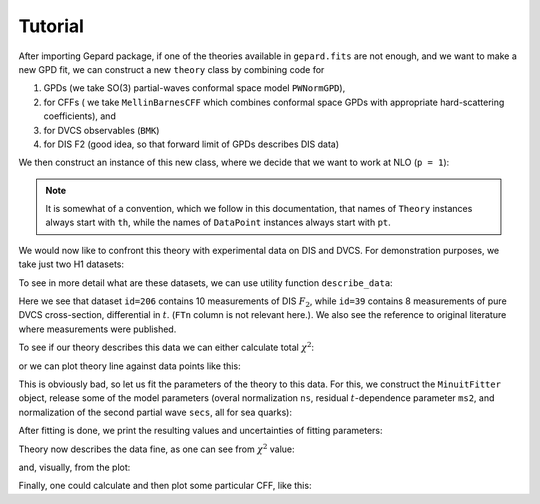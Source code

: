 ########
Tutorial
########


After importing Gepard package, if one of the theories available
in ``gepard.fits`` are not enough, and we want to make a new
GPD fit, we can construct a new ``theory`` class 
by combining code for

1. GPDs (we take SO(3) partial-waves conformal space model ``PWNormGPD``), 
2. for CFFs ( we take ``MellinBarnesCFF`` which combines conformal space GPDs with appropriate hard-scattering coefficients), and
3. for DVCS observables (``BMK``) 
4. for DIS F2 (good idea, so that forward limit of GPDs describes DIS data)

.. plot::
   :context:
   :include-source:

   >>> import gepard as g
   >>> class MyTheory(g.PWNormGPD, g.MellinBarnesCFF, g.DIS, g.BMK):
   ...     pass


We then construct an instance of this new class, where we
decide that we want to work at NLO (``p = 1``):

.. plot::
   :context:
   :include-source:

   >>> th = MyTheory(p=1)

.. note::

   It is somewhat of a convention, which we follow in this documentation,
   that names of ``Theory`` instances always start with ``th``, while
   the names of ``DataPoint`` instances always start with ``pt``.


We would now like to confront this theory with experimental data on DIS
and DVCS. For demonstration purposes, we take just two H1 datasets:

.. plot::
   :context:
   :include-source:

   >>> DISpoints = g.dset[206]
   >>> DVCSpoints = g.dset[39]

To see in more detail what are these datasets, we can use utility
function ``describe_data``:

.. plot::
   :context:
   :include-source:

   >>> g.describe_data(DISpoints+DVCSpoints)
   npt x obs    collab  FTn    id  ref.        
   ---------------------------------------------
   10 x DISF2  H1      N/A    206 Nucl.Phys.B470(96)3
    8 x Xt     H1      N/A    39  hep-ex/0505061
   ---------------------------------------------
   TOTAL = 18

Here we see that dataset ``id=206`` contains 10
measurements of DIS :math:`F_2`, while ``id=39`` contains
8 measurements of pure DVCS cross-section, differential in :math:`t`.
(``FTn`` column is not relevant here.). We also see the
reference to original literature where measurements were published.

To see if our theory describes this data we can either calculate
total :math:`\chi^2`:

.. plot::
   :context:
   :include-source:

   >>> th.chisq(DVCSpoints)
   85.21

or we can plot theory line against data points like this:

.. plot::
   :context:
   :include-source:

   >>> import gepard.plots
   >>> gepard.plots.jbod(points=DVCSpoints, lines=th).show()


This is obviously bad, so let us fit the parameters of the
theory to this data. For this, we construct the ``MinuitFitter`` object,
release some of the model parameters (overal normalization ``ns``,
residual :math:`t`-dependence parameter ``ms2``, and normalization
of the second partial wave ``secs``, all for sea quarks):

.. plot::
   :context: close-figs
   :include-source:

   >>> f = g.MinuitFitter(DISpoints+DVCSpoints, th)
   >>> f.release_parameters('ns', 'ms2', 'secs')
   >>> f.fit()

After fitting is done, we print the resulting values and uncertainties of fitting parameters:

.. plot::
   :context: close-figs
   :include-source:

   >>> th.print_parameters()
   ns    =    0.17 +- 0.01
   ms2   =    0.93 +- 0.10
   secs  =    0.18 +- 0.03

Theory now describes the data fine, as one can see from :math:`\chi^2`
value:

.. plot::
   :context: close-figs
   :include-source:

   >>> th.chisq(DISpoints+DVCSpoints)
   6.33

and, visually, from the plot:


.. plot::
   :context: close-figs
   :include-source:

   >>> gepard.plots.jbod(points=DVCSpoints, lines=th).show()


Finally, one could calculate and then plot some particular CFF, like this:


.. plot::
   :context: close-figs
   :include-source:

   >>> import numpy as np
   >>> import matplotlib.pyplot as plt
   >>> xis = np.linspace(0.001, 0.1)
   >>> ims = []
   >>> res = []
   >>> for xi in xis:
   ...     pt = g.DataPoint(xi=xi, t=-0.2, Q2=4)
   ...     ims.append(xi*th.ImH(pt))
   ...     res.append(xi*th.ReH(pt))
   >>> plt.plot(xis, ims, label='Im(H)')  # doctest: +SKIP
   >>> plt.plot(xis, res, label='Re(H)')  # doctest: +SKIP
   >>> plt.xlabel(r'$\xi$', fontsize=14)  # doctest: +SKIP
   >>> plt.ylabel('ImH', fontsize=14)  # doctest: +SKIP
   >>> plt.legend()  # doctest: +SKIP


